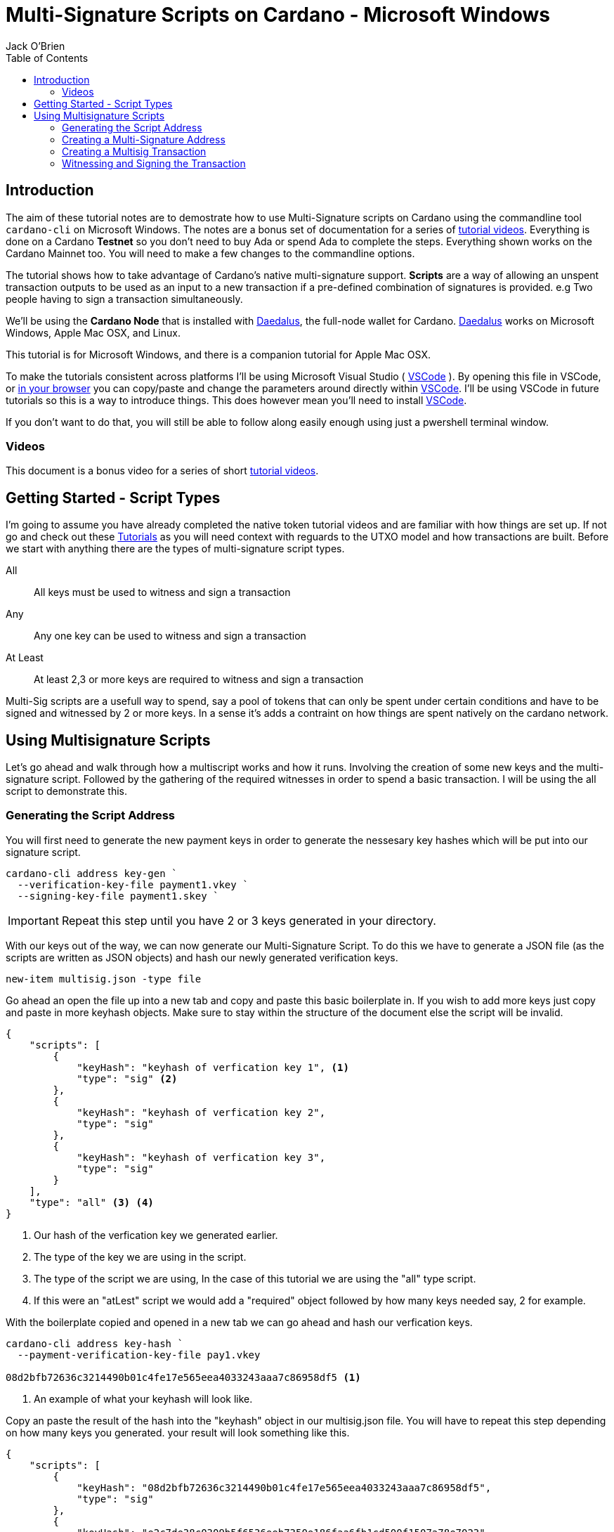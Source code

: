 = Multi-Signature Scripts on Cardano - Microsoft Windows
:author: Jack O'Brien
:imagesdir: images
:source-highlighter: highlight.js
:highlightjs-theme: ocean
:icons: font
:toc:
:experimental:

:url-daedalus: https://daedaluswallet.io/
:url-daedalus-tn: https://developers.cardano.org/en/testnets/cardano/get-started/wallet/
:url-vscode:   https://code.visualstudio.com/
:url-faucet:   https://developers.cardano.org/en/testnets/cardano/tools/faucet/s
:url-playlist: https://www.youtube.com/playlist?list=PLKl4dqDtindkquPR7EVknxtBPCtdM1vDr

== Introduction
The aim of these tutorial notes are to demostrate how to use Multi-Signature scripts on Cardano using the commandline 
tool `cardano-cli` on Microsoft Windows. The notes are a bonus set of documentation for a series of {url-playlist}[tutorial videos]. Everything 
is done on a Cardano *Testnet* so you don't need to buy Ada or spend Ada to complete the steps. 
Everything shown works on the Cardano Mainnet too. You will need to make a few changes to the commandline options.

The tutorial shows how to take advantage of Cardano's native multi-signature support. **Scripts** are a way of allowing an unspent transaction outputs to be used as an input to a new transaction if a pre-defined combination of signatures is provided. e.g Two people having to sign a transaction simultaneously.

We'll be using the **Cardano Node** that is installed with {url-daedalus}[Daedalus], the full-node wallet for Cardano. {url-daedalus}[Daedalus] works on Microsoft Windows, Apple Mac OSX, and Linux. 

This tutorial is for Microsoft Windows, and there is a companion tutorial for Apple Mac OSX. 

To make the tutorials consistent across platforms I'll be using Microsoft Visual Studio ( {url-vscode}[VSCode] ). By opening this file in VSCode, or https://github.com/atMetaphor/Metaphor-Tutorials[in your browser] you can copy/paste and change the parameters around directly within {url-vscode}[VSCode]. I'll be using VSCode in future tutorials so this is a way to introduce things. This does however mean you'll need to install {url-vscode}[VSCode]. 

If you don't want to do that, you will still be able to follow along easily enough using just a pwershell terminal window.

=== Videos
This document is a bonus video for a series of short {url-playlist}[tutorial videos].

== Getting Started - Script Types

I'm going to assume you have already completed the native token tutorial videos and are familiar with how things are set up. If not go and check out these {url-playlist}[Tutorials] as you will need context with reguards to the UTXO model and how transactions are built. Before we start with anything there are the types of multi-signature script types.

All :: All keys must be used to witness and sign a transaction
Any :: Any one key can be used to witness and sign a transaction
At Least :: At least 2,3 or more keys are required to witness and sign a transaction

Multi-Sig scripts are a usefull way to spend, say a pool of tokens that can only be spent under certain conditions and have to be signed and witnessed by 2 or more keys. In a sense it's adds a contraint on how things are spent natively on the cardano network.

== Using Multisignature Scripts

Let's go ahead and walk through how a multiscript works and how it runs. Involving the creation of some new keys and the multi-signature script. Followed by the gathering of the required witnesses in order to spend a basic transaction. I will be using the all script to demonstrate this.

=== Generating the Script Address

You will first need to generate the new payment keys in order to generate the nessesary key hashes which will be put into our signature script.

[source,powershell]
----
cardano-cli address key-gen `
  --verification-key-file payment1.vkey `
  --signing-key-file payment1.skey `
----

[IMPORTANT]
Repeat this step until you have 2 or 3 keys generated in your directory.

With our keys out of the way, we can now generate our Multi-Signature Script. To do this we have to generate a JSON file (as the scripts are written as JSON objects) and hash our newly generated verification keys.

[source,powershell]
----
new-item multisig.json -type file
----

Go ahead an open the file up into a new tab and copy and paste this basic boilerplate in. If you wish to add more keys just copy and paste in more keyhash objects. Make sure to stay within the structure of the document else the script will be invalid.

[source,JSON]
----
{
    "scripts": [
        {
            "keyHash": "keyhash of verfication key 1", <1>
            "type": "sig" <2>
        },
        {
            "keyHash": "keyhash of verfication key 2",
            "type": "sig"
        },
        {
            "keyHash": "keyhash of verfication key 3",
            "type": "sig"
        }
    ],
    "type": "all" <3> <4>
}
----
<1> Our hash of the verfication key we generated earlier.
<2> The type of the key we are using in the script.
<3> The type of the script we are using, In the case of this tutorial we are using the "all" type script.
<4> If this were an "atLest" script we would add a "required" object followed by how many keys needed say, 2 for example.

With the boilerplate copied and opened in a new tab we can go ahead and hash our verfication keys.

[source,powershell]
----
cardano-cli address key-hash `
  --payment-verification-key-file pay1.vkey

08d2bfb72636c3214490b01c4fe17e565eea4033243aaa7c86958df5 <1>
----
<1> An example of what your keyhash will look like.

Copy an paste the result of the hash into the "keyhash" object in our multisig.json file. You will have to repeat this step depending on how many keys you generated. your result will look something like this.

[source,Json]
----
{
    "scripts": [
        {
            "keyHash": "08d2bfb72636c3214490b01c4fe17e565eea4033243aaa7c86958df5",
            "type": "sig"
        },
        {
            "keyHash": "e2c7de38c0309b5f6536eeb7350e186faa6fb1cd500f1507a78e7023",
            "type": "sig"
        },
        {
            "keyHash": "2ae8838436219030f5095dc4331318c1ea188d3095f157640157d7e4",
            "type": "sig"
        }
    ],
    "type": "all"
}
----

=== Creating a Multi-Signature Address

With everthing all set up and our keys are all set into our script we can now generate an address from the script that we created earlier. This address is going to be unique only to the script that we created. So only the keys that we said can be witness to this are the only ones that can spend from this address.

Go aheaad and generate the address using the following command.

[source,Poweshell]
----
cardano-cli address build-script `
  --script-file ./multisig.json `
  --testnet-magic $env:MAGICID `
  --out-file multisig.addr
----

==== Sending some ADA

Before we move on it's best we wire some ada from our testnet wallet to the multi-signature address, oherwise we wont have anything to spend and this tutorial will be invalid.

[source,Powershell]
----
cat multisig.addr <1>

cardano-cli query utxo --address $(cat multisig.addr) --testnet-magic $env:MAGICID --mary-era <2>
----
<1> prints the readout of the file "multisig.addr". Copy the output and send some Lovelace.
<2> Checking if any transaction inputs came through and the Lovelace received.

=== Creating a Multisig Transaction

If you've done the previous tutorial in the {url-playlist}[minitng native assets on cardano] you will be familiar with buiding transactions. If your new to this, stop what you are doing and watch the first two videos before coming here.

The transaction for a multisig script is really no different to one without it. But instead of doing a transaction where only 1 person has to sign it were doing it with mulitple witnesses and signing keys with the addition of a ttl (time to live) which puts restrictions on how long the we have before the transaction dies and you have to start again.

==== Enviroment varables

Before we start i'm going to first set up my enviroment varibales, if you followed the previous tutorials then youll know what i'm talking about. Simple story short is that they enbale us to pass values really easibly by making them identifiable.

[source,Powerhshell]
----
$TXINID0="e45fdc75440593757374652163a0a1f03523dc7527de32bb74dc66a1dc5ead8f#0"
$LOVELACE0=1000000
$FEE=0
$OUTFILE="multisig.raw"
$WITNESSFILE="multisig.witness"
$SIGNEDFILE="multisig.signed"
$OUTADDR="addr_test1qru07t6cx49r372sz09huss5s62amfj34grckanm6vh0cd4plz8eefmaz9py8gej26e0xq4nlhzncajdr2av7mena49s5l55t6"
$OUTLOVELACE=5000000

cardano-cli query tip --testnet-magic=$env:MAGICID <1>

$SLOTNUM=27965677 <2>
----
<1> Tiping the block so I can grab the current slot. (quite the catchy rhyme too huh?)
<2> Putting the current slot number into an enviroment variable.

==== Building the Raw Transaction

With our envroment varables set up, we can now go ahead and build the transaction. Note that this part can be very finicky and if subject to typos and spaces you will run into problems.

[source,Powershell]
----
cardano-cli transaction build-raw `
--mary-era `
--ttl $($SLOTNUM + 2000) ` <1>
--fee $FEE `
--tx-in $TXINID `
--tx-out "$(cat multisig.addr)+$($LOVELACE0 + $OUTLOVELACE - $FEE)" `
--tx-out "$OUTADDR+$OUTLOVELACE" `
--out-file $OUTFILE
----
<1> As mentioned before you have the current slot plus an arbitrary ammount added before the transaction can't be processed.

Calculate a fee and rebuild the "$FEE" variable. As soon as that is complete be ssure to rebuild the raw transaction again before going ahead with the other steps.

[NOTE]
Make sure to set the correct parameters for your transaction in's and outs as well as the witness counts depending how you set up the script parameters.

[source,Powershell]
----
cardano-cli transaction calculate-min-fee `
  --tx-body-file $OUTFILE `
  --tx-in-count 2 `
  --tx-out-count 1 `
  --witness-count 3 `
  --testnet-magic $env:MAGICID `
  --protocol-params-file protocol.json
----

=== Witnessing and Signing the Transaction

With our fee calculated and out transaction rebuilt, we start to move on to the witnessing part of the transaction. From this point onwards is were we start to deviate a little bit. Because we made a script of the type "All" we have to make sure we witness and sign all those keys that were put into the script parameters. Now it's not normal for us to hold all the keys to the castle so to speak, but this being a tutorial I think it's fine as were only demonstrating the function of the script here.

[source,Powershell]
----
cardano-cli transaction witness `
  --testnet-magic $env:MAGICID `
  --tx-body-file $OUTFILE `
  --script-file ./allMultiSigScript.json `
  --out-file $WITNESSFILE

  cardano-cli transaction witness `
  --testnet-magic $env:MAGICID `
  --tx-body-file $OUTFILE `
  --signing-key-file payment1.skey `
  --out-file "Key1_$WITNESSFILE"

    cardano-cli transaction witness `
  --testnet-magic $env:MAGICID `
  --tx-body-file $OUTFILE `
  --signing-key-file payment2.skey `
  --out-file "Key2_$WITNESSFILE"

    cardano-cli transaction witness `
  --testnet-magic $env:MAGICID `
  --tx-body-file $OUTFILE `
  --signing-key-file payment3.skey `
  --out-file "Key3_$WITNESSFILE"
----

You will have noticed that we have 3 files in our directory named with the corressponding keys. Now that our witnesses have signed the transaction we can assemble it ready for submition on the testnet.

[source,Powershell]
----
cardano-cli transaction assemble `
  --tx-body-file $OUTFILE `
  --witness-file $WITNESSFILE `
  --witness-file "Key1_$WITNESSFILE" `
  --witness-file "Key2_$WITNESSFILE" `
  --witness-file "Key3_$WITNESSFILE" `
  --out-file $TXSIGNEDFILE
----


[source,Powershell]
----
  cardano-cli transaction submit `
  --tx-file $TXSIGNEDFILE `
  --testnet-magic $env:MAGICID

cardano-cli query utxo --address $(cat multisig.addr) --testnet-magic $env:MAGICID --mary-era <1>
----
<1> Check to see if the transaction completed!

With the transaction complete and the ada in our retrospective wallet. You should now have the knowledge to understand the basics of multi signature scripts.